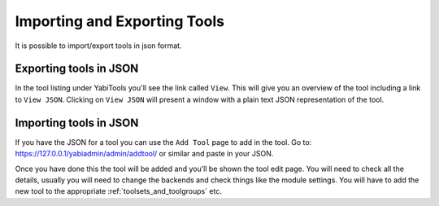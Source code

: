 .. index::
    single: tools; import and export
    single: json

.. _tool_import_export:

Importing and Exporting Tools
=============================

It is possible to import/export tools in json format.

Exporting tools in JSON
-----------------------
In the tool listing under YabiTools you'll see the link called ``View``. This will give you an
overview of the tool including a link to ``View JSON``. Clicking on ``View JSON`` will present 
a window with a plain text JSON representation of the tool.

Importing tools in JSON
-----------------------

If you have the JSON for a tool you can use the ``Add Tool`` page to add in the tool. Go 
to: `https://127.0.0.1/yabiadmin/admin/addtool/ <https://127.0.0.1/yabiadmin/admin/addtool/>`_
or similar and paste in your JSON.

Once you have done this the tool will be added and you'll be shown the tool edit 
page. You will need to check all the details, usually you will need to change the backends 
and check things like the module settings. You will have to add the new tool to the appropriate 
:ref:`toolsets_and_toolgroups` etc.
